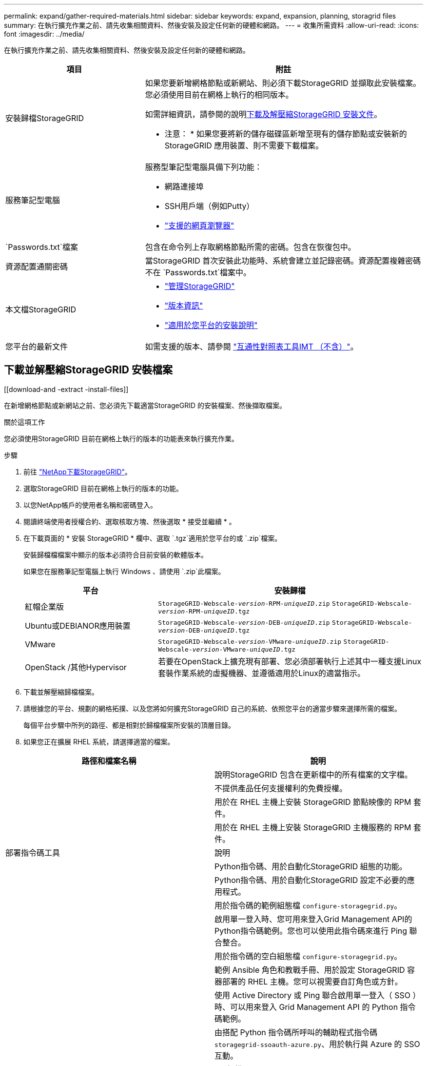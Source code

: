 ---
permalink: expand/gather-required-materials.html 
sidebar: sidebar 
keywords: expand, expansion, planning, storagrid files 
summary: 在執行擴充作業之前、請先收集相關資料、然後安裝及設定任何新的硬體和網路。 
---
= 收集所需資料
:allow-uri-read: 
:icons: font
:imagesdir: ../media/


[role="lead"]
在執行擴充作業之前、請先收集相關資料、然後安裝及設定任何新的硬體和網路。

[cols="1a,2a"]
|===
| 項目 | 附註 


 a| 
安裝歸檔StorageGRID
 a| 
如果您要新增網格節點或新網站、則必須下載StorageGRID 並擷取此安裝檔案。您必須使用目前在網格上執行的相同版本。

如需詳細資訊，請參閱的說明<<download-and-extract-install-files,下載及解壓縮StorageGRID 安裝文件>>。

* 注意： * 如果您要將新的儲存磁碟區新增至現有的儲存節點或安裝新的 StorageGRID 應用裝置、則不需要下載檔案。



 a| 
服務筆記型電腦
 a| 
服務型筆記型電腦具備下列功能：

* 網路連接埠
* SSH用戶端（例如Putty）
* link:../admin/web-browser-requirements.html["支援的網頁瀏覽器"]




 a| 
`Passwords.txt`檔案
 a| 
包含在命令列上存取網格節點所需的密碼。包含在恢復包中。



 a| 
資源配置通關密碼
 a| 
當StorageGRID 首次安裝此功能時、系統會建立並記錄密碼。資源配置複雜密碼不在 `Passwords.txt`檔案中。



 a| 
本文檔StorageGRID
 a| 
* link:../admin/index.html["管理StorageGRID"]
* link:../release-notes/index.html["版本資訊"]
* link:../swnodes/index.html["適用於您平台的安裝說明"]




 a| 
您平台的最新文件
 a| 
如需支援的版本、請參閱 https://imt.netapp.com/matrix/#welcome["互通性對照表工具IMT （不含）"^]。

|===


== 下載並解壓縮StorageGRID 安裝檔案

.[[download-and -extract -install-files]]
在新增網格節點或新網站之前、您必須先下載適當StorageGRID 的安裝檔案、然後擷取檔案。

.關於這項工作
您必須使用StorageGRID 目前在網格上執行的版本的功能表來執行擴充作業。

.步驟
. 前往 https://mysupport.netapp.com/site/products/all/details/storagegrid/downloads-tab["NetApp下載StorageGRID"^]。
. 選取StorageGRID 目前在網格上執行的版本的功能。
. 以您NetApp帳戶的使用者名稱和密碼登入。
. 閱讀終端使用者授權合約、選取核取方塊、然後選取 * 接受並繼續 * 。
. 在下載頁面的 * 安裝 StorageGRID * 欄中、選取 `.tgz`適用於您平台的或 `.zip`檔案。
+
安裝歸檔檔檔案中顯示的版本必須符合目前安裝的軟體版本。

+
如果您在服務筆記型電腦上執行 Windows 、請使用 `.zip`此檔案。

+
[cols="1a,2a"]
|===
| 平台 | 安裝歸檔 


 a| 
紅帽企業版
| `StorageGRID-Webscale-_version_-RPM-_uniqueID_.zip` 
`StorageGRID-Webscale-_version_-RPM-_uniqueID_.tgz` 


 a| 
Ubuntu或DEBIANOR應用裝置
| `StorageGRID-Webscale-_version_-DEB-_uniqueID_.zip` 
`StorageGRID-Webscale-_version_-DEB-_uniqueID_.tgz` 


 a| 
VMware
| `StorageGRID-Webscale-_version_-VMware-_uniqueID_.zip` 
`StorageGRID-Webscale-_version_-VMware-_uniqueID_.tgz` 


 a| 
OpenStack /其他Hypervisor
 a| 
若要在OpenStack上擴充現有部署、您必須部署執行上述其中一種支援Linux套裝作業系統的虛擬機器、並遵循適用於Linux的適當指示。

|===
. 下載並解壓縮歸檔檔案。
. 請根據您的平台、規劃的網格拓撲、以及您將如何擴充StorageGRID 自己的系統、依照您平台的適當步驟來選擇所需的檔案。
+
每個平台步驟中所列的路徑、都是相對於歸檔檔案所安裝的頂層目錄。

. 如果您正在擴展 RHEL 系統，請選擇適當的檔案。


[cols="1a,1a"]
|===
| 路徑和檔案名稱 | 說明 


| ./rpms/README  a| 
說明StorageGRID 包含在更新檔中的所有檔案的文字檔。



| ./rpms/NLF000000.txt  a| 
不提供產品任何支援權利的免費授權。



| ./rpms/StorageGRID-Webscale-Images-_version_-SHA.rpm  a| 
用於在 RHEL 主機上安裝 StorageGRID 節點映像的 RPM 套件。



| ./rpms/StorageGRID-Webscale-Service-_version_-SHA.rpm  a| 
用於在 RHEL 主機上安裝 StorageGRID 主機服務的 RPM 套件。



| 部署指令碼工具 | 說明 


| ./rpms/configure-storagegrid.py  a| 
Python指令碼、用於自動化StorageGRID 組態的功能。



| ./rpms/configure-sga.py  a| 
Python指令碼、用於自動化StorageGRID 設定不必要的應用程式。



| ./rpms/configure儲存格RID、same.json  a| 
用於指令碼的範例組態檔 `configure-storagegrid.py`。



| ./rpms/storagegrid-ssoauth.py  a| 
啟用單一登入時、您可用來登入Grid Management API的Python指令碼範例。您也可以使用此指令碼來進行 Ping 聯合整合。



| ./rpms/configure儲存格RID、blank、json  a| 
用於指令碼的空白組態檔 `configure-storagegrid.py`。



| ./rpms/Extas/Ansible  a| 
範例 Ansible 角色和教戰手冊、用於設定 StorageGRID 容器部署的 RHEL 主機。您可以視需要自訂角色或方針。



| ./rpms/storagegrid-ssoauth-azure.py  a| 
使用 Active Directory 或 Ping 聯合啟用單一登入（ SSO ）時、可以用來登入 Grid Management API 的 Python 指令碼範例。



| ./rpms/sstoragegrit-soauth-azure.js  a| 
由搭配 Python 指令碼所呼叫的輔助程式指令碼 `storagegrid-ssoauth-azure.py`、用於執行與 Azure 的 SSO 互動。



| ./rpms/Extps/API-架構  a| 
API架構StorageGRID 。

* 注意 * ：在執行升級之前、如果您沒有非正式作業的 StorageGRID 環境來進行升級相容性測試、您可以使用這些架構來確認您為使用 StorageGRID 管理 API 所撰寫的任何程式碼、都與新的 StorageGRID 版本相容。

|===
. 如果您要擴充Ubuntu或Debian系統、請選取適當的檔案。


[cols="1a,1a"]
|===
| 路徑和檔案名稱 | 說明 


| 每個問題/讀我檔案  a| 
說明StorageGRID 包含在更新檔中的所有檔案的文字檔。



| ./cebs/NLF000000.txt  a| 
非正式作業的NetApp授權檔案、可用於測試及概念驗證部署。



| ./cebs/storagegrid-webscale-images-version-SHA.deb  a| 
Deb套件、用於在StorageGRID Ubuntu或Debian主機上安裝不含節點的映像。



| ./cebs/storagegrid-webscale-images-version-SHA.deb.md5  a| 
檔案的 MD5 Checksum `/debs/storagegrid-webscale-images-version-SHA.deb` 。



| ./cebs/storagegrid-webscale-service-version-SHA.deb  a| 
Deb套件、用於在StorageGRID Ubuntu或Debian主機上安裝支援功能主機服務。



| 部署指令碼工具 | 說明 


| ./cebs/configure-storagegrid.py  a| 
Python指令碼、用於自動化StorageGRID 組態的功能。



| ./cebs/configure-sga.py  a| 
Python指令碼、用於自動化StorageGRID 設定不必要的應用程式。



| ./cebs/storagegrid-ssoauth.py  a| 
啟用單一登入時、您可用來登入Grid Management API的Python指令碼範例。您也可以使用此指令碼來進行 Ping 聯合整合。



| ./cebs/configure儲存格RID、same.json  a| 
用於指令碼的範例組態檔 `configure-storagegrid.py`。



| ./cebs/configure儲存格GRID、blank、json  a| 
用於指令碼的空白組態檔 `configure-storagegrid.py`。



| /扣款/額外費用/可選  a| 
範例Ansible角色與方針、可用來設定Ubuntu或Debian主機以StorageGRID 進行列舉容器部署。您可以視需要自訂角色或方針。



| ./debs/storagegrid-ssoauth-azure.py  a| 
使用 Active Directory 或 Ping 聯合啟用單一登入（ SSO ）時、可以用來登入 Grid Management API 的 Python 指令碼範例。



| /debs/storagegRID -soaut-azure.js  a| 
由搭配 Python 指令碼所呼叫的輔助程式指令碼 `storagegrid-ssoauth-azure.py`、用於執行與 Azure 的 SSO 互動。



| ./扣款/其他項目/ API架構  a| 
API架構StorageGRID 。

* 注意 * ：在執行升級之前、如果您沒有非正式作業的 StorageGRID 環境來進行升級相容性測試、您可以使用這些架構來確認您為使用 StorageGRID 管理 API 所撰寫的任何程式碼、都與新的 StorageGRID 版本相容。

|===
. 如果您要擴充VMware系統、請選取適當的檔案。


[cols="1a,1a"]
|===
| 路徑和檔案名稱 | 說明 


| /vSphere/README  a| 
說明StorageGRID 包含在更新檔中的所有檔案的文字檔。



| ./vSphere/NLF000000.txt  a| 
不提供產品任何支援權利的免費授權。



| /vSphere/NetApp-SG-version -SHA-vmdk  a| 
用來做為建立網格節點虛擬機器範本的虛擬機器磁碟檔案。



| /vSphere/vSphere-primer-admin.OVF ./vSphere/vSphere-prime-admin.mf  a| 
開放式虛擬化格式模板文件(`.mf`）(`.ovf`和清單文件），用於部署主管理節點。



| /vSphere/vSphere-non-prime-admin.OVF ./vSphere/vSphere-non-prime-admin.mf  a| 
模板文件(`.mf`）(`.ovf`和清單文件），用於部署非主管理員節點。



| /vSphere/vSphere-gateway.OVF ./vSphere/vSphere-gateway.mf  a| 
模板文件(`.mf`）(`.ovf`和清單文件），用於部署網關節點。



| /vSphere/vSphere-storage。OVF ./vSphere/vSphere-storage  a| 
模板文件(`.mf`）(`.ovf`和清單文件），用於部署基於虛擬機的存儲節點。



| 部署指令碼工具 | 說明 


| ./vSphere/deploy-vsphere-ovftool.sh  a| 
Bash Shell指令碼、用於自動化虛擬網格節點的部署。



| ./vSphere/deploy-vsphere-ovftool-sample.ini  a| 
用於指令碼的範例組態檔 `deploy-vsphere-ovftool.sh`。



| ./vSphere/configure-storagegrid.py  a| 
Python指令碼、用於自動化StorageGRID 組態的功能。



| ./vSphere/configure-sga.py  a| 
Python指令碼、用於自動化StorageGRID 設定不必要的應用程式。



| ./vSphere/storagegrid-ssoauth.py  a| 
啟用單一登入（ SSO ）時、您可以使用 Python 指令碼範例登入 Grid Management API 。您也可以使用此指令碼來進行 Ping 聯合整合。



| /vSphere/configure-storagegrid、same.json  a| 
用於指令碼的範例組態檔 `configure-storagegrid.py`。



| /vSphere/configure-storagegrid、blank.json  a| 
用於指令碼的空白組態檔 `configure-storagegrid.py`。



| ./vSphere/storagegrid-ssoauth-azure.py  a| 
使用 Active Directory 或 Ping 聯合啟用單一登入（ SSO ）時、可以用來登入 Grid Management API 的 Python 指令碼範例。



| ./svSphere/storagegRID -soauth-azure.js  a| 
由搭配 Python 指令碼所呼叫的輔助程式指令碼 `storagegrid-ssoauth-azure.py`、用於執行與 Azure 的 SSO 互動。



| /vSphere/Extras / API架構  a| 
API架構StorageGRID 。

* 注意 * ：在執行升級之前、如果您沒有非正式作業的 StorageGRID 環境來進行升級相容性測試、您可以使用這些架構來確認您為使用 StorageGRID 管理 API 所撰寫的任何程式碼、都與新的 StorageGRID 版本相容。

|===
. 如果您要擴充StorageGRID 以應用程式為基礎的系統、請選取適當的檔案。



NOTE: 對於設備安裝，僅當您需要避免網路流量時才需要這些檔案。設備可以從您執行復原過程的管理節點下載所需的檔案。

[cols="1a,1a"]
|===
| 路徑和檔案名稱 | 說明 


| ./cebs/storagegrid-webscale-images-version-SHA.deb  a| 
DEB套件可在StorageGRID 您的應用裝置上安裝不含節點的影像。



| ./cebs/storagegrid-webscale-images-version-SHA.deb.md5  a| 
檔案的 MD5 Checksum `/debs/storagegridwebscale-
images-version-SHA.deb` 。

|===


== 驗證硬體與網路

在開始擴充StorageGRID 您的作業系統之前、請先確認下列事項：

* 已安裝並設定支援新網格節點或新站台所需的硬體。
* 所有新節點都有通往所有現有節點和新節點的雙向通訊路徑（Grid Network的需求）。請特別確認您要新增至擴充節點和主要管理節點之間的下列 TCP 連接埠已開啟：
+
** 1055
** 7443
** 8011
** 10342


+
請參閱。 link:../network/internal-grid-node-communications.html["內部網格節點通訊"]

* 主管理節點可與所有用於裝載StorageGRID 該系統的擴充伺服器進行通訊。
* 如果任何新節點在先前未使用的子網路上有 Grid Network IP 位址、您就已經link:updating-subnets-for-grid-network.html["已新增子網路"]進入 Grid Network 子網路清單。否則、您必須取消擴充、新增子網路、然後重新開始程序。
* 您並未在網格網路上的網格節點之間或 StorageGRID 站台之間使用網路位址轉譯（ NAT ）。當您將私有的IPv4位址用於Grid Network時、這些位址必須從每個站台的每個網格節點直接路由傳送。只有在使用對網格中所有節點透明的通道應用程式時、才支援使用NAT跨公共網路區段橋接網格網路、亦即網格節點不需要知道公有IP位址。
+
此NAT限制僅適用於網格節點和網格網路。視需要、您可以在外部用戶端和網格節點之間使用NAT、例如為閘道節點提供公有IP位址。


